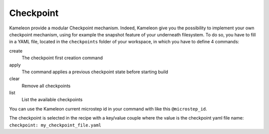 ----------
Checkpoint
----------

Kameleon provide a modular Checkpoint mechanism. Indeed, Kameleon give you the
possibility to implement your own checkpoint mechanism, using for example the
snapshot feature of your underneath filesystem. To do so, you have to fill in a
YAML file, located in the ``checkpoints`` folder of your workspace, in which
you have to define 4 commands:

create
    The checkpoint first creation command

apply
    The command applies a previous checkpoint state before starting build

clear
    Remove all checkpoints

list
    List the available checkpoints

You can use the Kameleon current microstep id in your command with like this
``@microstep_id``.

The checkpoint is selected in the recipe with a key/value couple where the
value is the checkpoint yaml file name: ``checkpoint: my_checkpoint_file.yaml``

